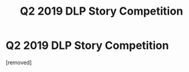 #+TITLE: Q2 2019 DLP Story Competition

* Q2 2019 DLP Story Competition
:PROPERTIES:
:Score: 1
:DateUnix: 1562216187.0
:DateShort: 2019-Jul-04
:FlairText: Misc
:END:
[removed]

